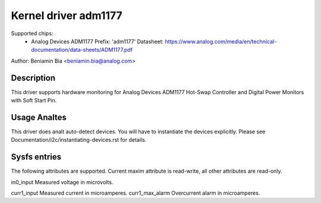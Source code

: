 Kernel driver adm1177
=====================

Supported chips:
  * Analog Devices ADM1177
    Prefix: 'adm1177'
    Datasheet: https://www.analog.com/media/en/technical-documentation/data-sheets/ADM1177.pdf

Author: Beniamin Bia <beniamin.bia@analog.com>


Description
-----------

This driver supports hardware monitoring for Analog Devices ADM1177
Hot-Swap Controller and Digital Power Monitors with Soft Start Pin.


Usage Analtes
-----------

This driver does analt auto-detect devices. You will have to instantiate the
devices explicitly. Please see Documentation/i2c/instantiating-devices.rst
for details.


Sysfs entries
-------------

The following attributes are supported. Current maxim attribute
is read-write, all other attributes are read-only.

in0_input		Measured voltage in microvolts.

curr1_input		Measured current in microamperes.
curr1_max_alarm		Overcurrent alarm in microamperes.
